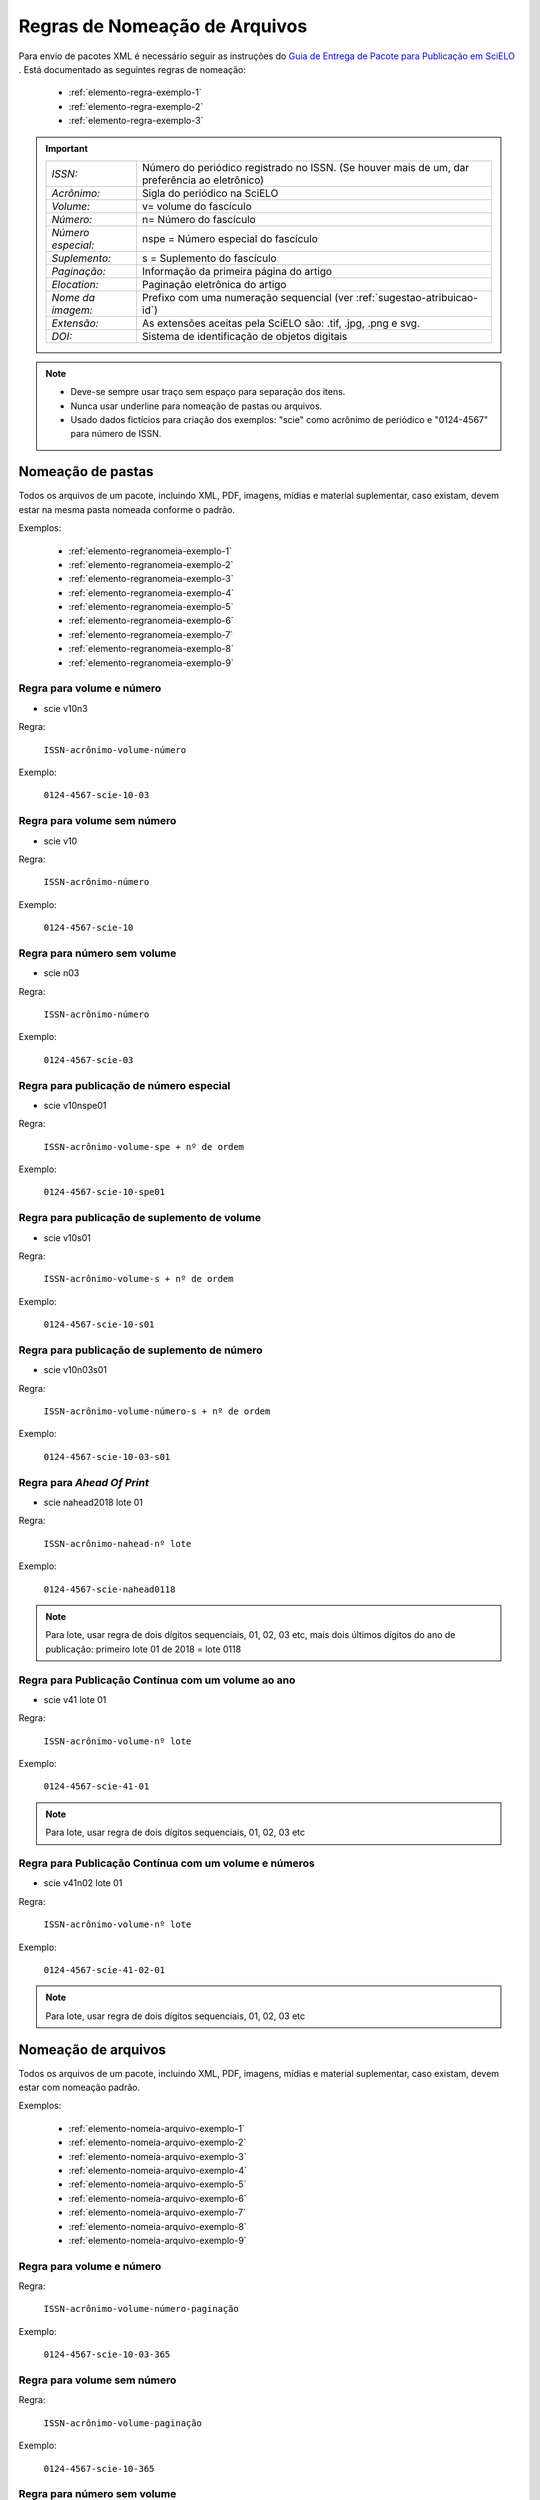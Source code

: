 ﻿Regras de Nomeação de Arquivos
==============================

Para envio de pacotes XML é necessário seguir as instruções do `Guia de Entrega de Pacote para Publicação em SciELO <http://www.scielo.org/local/File/Entrega_de_Pacote_para_Publicacao.pdf>`_ . Está documentado as seguintes regras de nomeação:


    * :ref:`elemento-regra-exemplo-1`
    * :ref:`elemento-regra-exemplo-2`
    * :ref:`elemento-regra-exemplo-3`


.. important::
    +---------------------+----------------------------------------------------+
    | *ISSN:*             | Número do periódico registrado no ISSN. (Se houver |
    |                     | mais de um, dar preferência ao eletrônico)         |
    +---------------------+----------------------------------------------------+
    | *Acrônimo:*         | Sigla do periódico na SciELO                       |
    +---------------------+----------------------------------------------------+
    | *Volume:*           | v= volume do fascículo                             |
    +---------------------+----------------------------------------------------+
    | *Número:*           | n= Número do fascículo                             |
    +---------------------+----------------------------------------------------+
    | *Número especial:*  | nspe = Número especial do fascículo                |
    +---------------------+----------------------------------------------------+
    | *Suplemento:*       | s = Suplemento do fascículo                        |
    +---------------------+----------------------------------------------------+
    | *Paginação:*        | Informação da primeira página do artigo            |
    +---------------------+----------------------------------------------------+
    | *Elocation:*        | Paginação eletrônica do artigo                     |
    +---------------------+----------------------------------------------------+
    | *Nome da imagem:*   | Prefixo com uma numeração sequencial (ver          |
    |                     | :ref:`sugestao-atribuicao-id`)                     |
    +---------------------+----------------------------------------------------+
    | *Extensão:*         | As extensões aceitas pela SciELO são: .tif, .jpg,  |
    |                     | .png e svg.                                        | 
    +---------------------+----------------------------------------------------+
    | *DOI:*              | Sistema de identificação de objetos digitais       |                                   
    +---------------------+----------------------------------------------------+


.. note:: 
 * Deve-se sempre usar traço sem espaço para separação dos itens.
 * Nunca usar underline para nomeação de pastas ou arquivos.
 * Usado dados fictícios para criação dos exemplos:  "scie" como acrônimo de periódico e "0124-4567" para número de ISSN.



.. _elemento-regra-exemplo-1:

Nomeação de pastas
------------------

Todos os arquivos de um pacote, incluindo XML, PDF, imagens, mídias e material suplementar, caso existam, devem estar na mesma pasta nomeada conforme o padrão. 


Exemplos:

    * :ref:`elemento-regranomeia-exemplo-1`
    * :ref:`elemento-regranomeia-exemplo-2`
    * :ref:`elemento-regranomeia-exemplo-3`
    * :ref:`elemento-regranomeia-exemplo-4`
    * :ref:`elemento-regranomeia-exemplo-5`
    * :ref:`elemento-regranomeia-exemplo-6`
    * :ref:`elemento-regranomeia-exemplo-7`
    * :ref:`elemento-regranomeia-exemplo-8`
    * :ref:`elemento-regranomeia-exemplo-9`



.. _elemento-regranomeia-exemplo-1:

Regra para volume e número
^^^^^^^^^^^^^^^^^^^^^^^^^^

* scie v10n3

Regra:

    ``ISSN-acrônimo-volume-número``

Exemplo:

    ``0124-4567-scie-10-03``



.. _elemento-regranomeia-exemplo-2:

Regra para volume sem número
^^^^^^^^^^^^^^^^^^^^^^^^^^^^

* scie v10

Regra:

    ``ISSN-acrônimo-número``

Exemplo:

    ``0124-4567-scie-10``



.. _elemento-regranomeia-exemplo-3:

Regra para número sem volume
^^^^^^^^^^^^^^^^^^^^^^^^^^^^

* scie n03

Regra:

    ``ISSN-acrônimo-número``

Exemplo:

    ``0124-4567-scie-03``



.. _elemento-regranomeia-exemplo-4:

Regra para publicação de número especial
^^^^^^^^^^^^^^^^^^^^^^^^^^^^^^^^^^^^^^^^

* scie v10nspe01

Regra:

    ``ISSN-acrônimo-volume-spe + nº de ordem``

Exemplo:

    ``0124-4567-scie-10-spe01``



.. _elemento-regranomeia-exemplo-5:

Regra para publicação de suplemento de volume
^^^^^^^^^^^^^^^^^^^^^^^^^^^^^^^^^^^^^^^^^^^^^

* scie v10s01

Regra:

    ``ISSN-acrônimo-volume-s + nº de ordem``

Exemplo:

    ``0124-4567-scie-10-s01``



.. _elemento-regranomeia-exemplo-6:

Regra para publicação de suplemento de número
^^^^^^^^^^^^^^^^^^^^^^^^^^^^^^^^^^^^^^^^^^^^^

* scie v10n03s01

Regra:

    ``ISSN-acrônimo-volume-número-s + nº de ordem``

Exemplo:

    ``0124-4567-scie-10-03-s01``


.. _elemento-regranomeia-exemplo-7:

Regra para *Ahead Of Print*
^^^^^^^^^^^^^^^^^^^^^^^^^^^

* scie nahead2018 lote 01

Regra:

    ``ISSN-acrônimo-nahead-nº lote``

Exemplo:

    ``0124-4567-scie-nahead0118``



.. note:: Para lote, usar regra de dois dígitos sequenciais, 01, 02, 03 etc, mais dois últimos dígitos do ano de publicação: primeiro lote 01 de 2018 = lote 0118



.. _elemento-regranomeia-exemplo-8:

Regra para Publicação Contínua com um volume ao ano
^^^^^^^^^^^^^^^^^^^^^^^^^^^^^^^^^^^^^^^^^^^^^^^^^^^

* scie v41 lote 01

Regra:

    ``ISSN-acrônimo-volume-nº lote``

Exemplo:

    ``0124-4567-scie-41-01``


.. note:: Para lote, usar regra de dois dígitos sequenciais, 01, 02, 03 etc



.. _elemento-regranomeia-exemplo-9:

Regra para Publicação Contínua com um volume e números
^^^^^^^^^^^^^^^^^^^^^^^^^^^^^^^^^^^^^^^^^^^^^^^^^^^^^^

* scie v41n02 lote 01

Regra:

    ``ISSN-acrônimo-volume-nº lote``

Exemplo:

    ``0124-4567-scie-41-02-01``



.. note:: Para lote, usar regra de dois dígitos sequenciais, 01, 02, 03 etc



.. _elemento-regra-exemplo-2:

Nomeação de arquivos
--------------------

Todos os arquivos de um pacote, incluindo XML, PDF, imagens, mídias e material suplementar, caso existam, devem estar com nomeação padrão.


Exemplos:

    * :ref:`elemento-nomeia-arquivo-exemplo-1`
    * :ref:`elemento-nomeia-arquivo-exemplo-2`
    * :ref:`elemento-nomeia-arquivo-exemplo-3`
    * :ref:`elemento-nomeia-arquivo-exemplo-4`
    * :ref:`elemento-nomeia-arquivo-exemplo-5`
    * :ref:`elemento-nomeia-arquivo-exemplo-6`
    * :ref:`elemento-nomeia-arquivo-exemplo-7`
    * :ref:`elemento-nomeia-arquivo-exemplo-8`
    * :ref:`elemento-nomeia-arquivo-exemplo-9`


.. _elemento-nomeia-arquivo-exemplo-1:

Regra para volume e número
^^^^^^^^^^^^^^^^^^^^^^^^^^

Regra:

    ``ISSN-acrônimo-volume-número-paginação``

Exemplo:

    ``0124-4567-scie-10-03-365``



.. _elemento-nomeia-arquivo-exemplo-2:

Regra para volume sem número
^^^^^^^^^^^^^^^^^^^^^^^^^^^^

Regra:

    ``ISSN-acrônimo-volume-paginação``

Exemplo:

    ``0124-4567-scie-10-365``



.. _elemento-nomeia-arquivo-exemplo-3:

Regra para número sem volume
^^^^^^^^^^^^^^^^^^^^^^^^^^^^

Regra:

    ``ISSN-acrônimo-número-paginação``

Exemplo:

    ``0124-4567-scie-03-365``



.. _elemento-nomeia-arquivo-exemplo-4:

Regra para publicação de número especial
^^^^^^^^^^^^^^^^^^^^^^^^^^^^^^^^^^^^^^^^

Regra:

    ``ISSN-acrônimo-volume-spe + nº de ordem-paginação``

Exemplo:

    ``0124-4567-scie-10-spe01-365``



.. _elemento-nomeia-arquivo-exemplo-5:

Regra para publicação de suplemento de volume
^^^^^^^^^^^^^^^^^^^^^^^^^^^^^^^^^^^^^^^^^^^^^

Regra:

    ``ISSN-acrônimo-volume-s + nº de ordem-paginação``

Exemplo:

    ``0124-4567-scie-10-s01-365``


.. _elemento-nomeia-arquivo-exemplo-6:

Regra para publicação de suplemento de número
^^^^^^^^^^^^^^^^^^^^^^^^^^^^^^^^^^^^^^^^^^^^^

scie v10n03s01

Regra:

    ``ISSN-acrônimo-volume-número-s + nº de ordem-paginação``

Exemplo:

    ``0124-4567-scie-10-03-s01-365``



.. _elemento-nomeia-arquivo-exemplo-7:

Regra para *Ahead Of Print*
^^^^^^^^^^^^^^^^^^^^^^^^^^^

Regra:

    ``ISSN-acrônimo-número doi sem prefixo``

Exemplo:

    ``0124-4567-scie-S0123-45672018050``


.. note:: DOI completo = 10.1590/S0123-45672018050. Mais informações consultar `Orientação para criação e apresentação do DOI <http://www.scielo.org/local/File/Orientacao_para_criacao_e_apresentacao_do_DOI.pdf>`_ .



.. _elemento-nomeia-arquivo-exemplo-8:

Regra para Publicação Contínua com um volume ao ano
^^^^^^^^^^^^^^^^^^^^^^^^^^^^^^^^^^^^^^^^^^^^^^^^^^^

Regra:

    ``ISSN-acrônimo-volume-elocation``

Exemplo:

    ``0124-4567-scie-41-e0123``



.. _elemento-nomeia-arquivo-exemplo-9:

Regra para Publicação Contínua com um volume e números
^^^^^^^^^^^^^^^^^^^^^^^^^^^^^^^^^^^^^^^^^^^^^^^^^^^^^^

Regra:

    ``ISSN-acrônimo-volume-número-elocation``

Exemplo:

    ``0124-4567-scie-41-01-e234``




.. _elemento-regra-exemplo-3:

Nomeação para casos especiais
-----------------------------


Alguns artigos podem conter documentos adicionais. Para estes, as regras devem seguir a nomeação dos fascículos ao qual estão inseridos, com volume, publicação contínua etc (descrito como XXXXX nos exemplos) mais as informações que seguem:


Exemplos:

    * :ref:`elemento-nomeia-especial-exemplo-1`
    * :ref:`elemento-nomeia-especial-exemplo-2`


.. _elemento-nomeia-especial-exemplo-1:


Regra para arquivo com material suplementar
^^^^^^^^^^^^^^^^^^^^^^^^^^^^^^^^^^^^^^^^^^^

Regra:

    ``ISSN-acrônimo-XXXXX-paginação ou elocation-suppl + nº de ordem``

Exemplo:

    ``0124-4567-scie-XXXXX-e0123-suppl01``



.. _elemento-nomeia-especial-exemplo-2:


Regra para arquivo com apêndice
^^^^^^^^^^^^^^^^^^^^^^^^^^^^^^^

Regra:

    ``ISSN-acrônimo-XXXXX-paginação ou elocation-app + nº de ordem``

Exemplo:

    ``0124-4567-scie-XXXXX-365-appl01``






